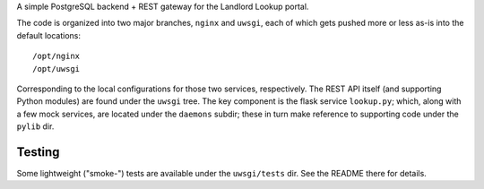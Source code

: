 A simple PostgreSQL backend + REST gateway for the Landlord Lookup portal. 

The code is organized into two major branches, ``nginx`` and ``uwsgi``, each of which gets pushed more or less as-is into the default locations::

  /opt/nginx
  /opt/uwsgi

Corresponding to the local configurations for those two services, respectively.  The REST API itself (and supporting Python modules) are found under the ``uwsgi`` tree.  The key component is the flask service ``lookup.py``; which, along with a few mock services, are located under the ``daemons`` subdir; these in turn make reference to supporting code under the ``pylib`` dir.

Testing
-------

Some lightweight ("smoke-") tests are available under the ``uwsgi/tests`` dir.  See the README there for details.

